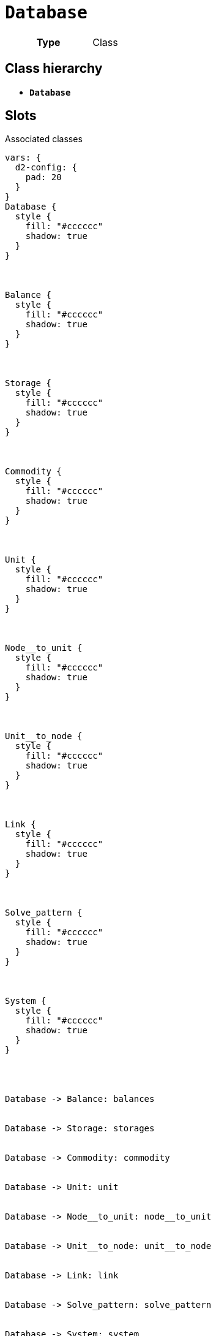 = `Database`
:toclevels: 4



[cols="h,3",width=65%]
|===
| Type
| Class




|===

== Class hierarchy
* *`Database`*


== Slots



.Associated classes
[d2,svg,theme=4]
----
vars: {
  d2-config: {
    pad: 20
  }
}
Database {
  style {
    fill: "#cccccc"
    shadow: true
  }
}



Balance {
  style {
    fill: "#cccccc"
    shadow: true
  }
}



Storage {
  style {
    fill: "#cccccc"
    shadow: true
  }
}



Commodity {
  style {
    fill: "#cccccc"
    shadow: true
  }
}



Unit {
  style {
    fill: "#cccccc"
    shadow: true
  }
}



Node__to_unit {
  style {
    fill: "#cccccc"
    shadow: true
  }
}



Unit__to_node {
  style {
    fill: "#cccccc"
    shadow: true
  }
}



Link {
  style {
    fill: "#cccccc"
    shadow: true
  }
}



Solve_pattern {
  style {
    fill: "#cccccc"
    shadow: true
  }
}



System {
  style {
    fill: "#cccccc"
    shadow: true
  }
}




Database -> Balance: balances


Database -> Storage: storages


Database -> Commodity: commodity


Database -> Unit: unit


Database -> Node__to_unit: node__to_unit


Database -> Unit__to_node: unit__to_node


Database -> Link: link


Database -> Solve_pattern: solve_pattern


Database -> System: system


legend: "" {
  style: {
    fill: transparent
    stroke: transparent
  }
  grid-rows: 3
  grid-columns: 2
  grid-gap: 10
  near: bottom-right
  iec61968_color: "" {
    style: {
      fill: "#d1e7c2"
      stroke: black
      stroke-width: 1
    }
    width: 10
    height: 10
  }
  iec61968_text: "IEC61968 (Enterprise)" {
    shape: text
  }
  iec61970_color: "" {
    style: {
      fill: "#eccfcb"
      stroke: black
      stroke-width: 1
    }
    width: 10
    height: 10
  }
  iec61970_text: "IEC61970 (Grid)" {
    shape: text
  }
  iec62325_color: "" {
    style: {
      fill: "#fffbef"
      stroke: black
      stroke-width: 1
    }
    width: 10
    height: 10
  }
  iec62325_text: "IEC62325 (Market)" {
    shape: text
  }
}
----


[cols="1,1,2,1",width=100%]
|===
| Name | Type | Description | Inherited from

| <<balances,`balances`>>
//| [[slots_table.balances]]<<balances,`balances`>>
| 0..* +
xref::class/Balance.adoc[`Balance`]
| _n/a_
| _n/a_

| <<commodity,`commodity`>>
//| [[slots_table.commodity]]<<commodity,`commodity`>>
| 0..* +
xref::class/Commodity.adoc[`Commodity`]
| _n/a_
| _n/a_

| <<link,`link`>>
//| [[slots_table.link]]<<link,`link`>>
| 0..* +
xref::class/Link.adoc[`Link`]
| _n/a_
| _n/a_

| <<node__to_unit,`node__to_unit`>>
//| [[slots_table.node__to_unit]]<<node__to_unit,`node__to_unit`>>
| 0..* +
xref::class/Node__to_unit.adoc[`Node__to_unit`]
| _n/a_
| _n/a_

| <<solve_pattern,`solve_pattern`>>
//| [[slots_table.solve_pattern]]<<solve_pattern,`solve_pattern`>>
| 0..* +
xref::class/Solve_pattern.adoc[`Solve_pattern`]
| _n/a_
| _n/a_

| <<storages,`storages`>>
//| [[slots_table.storages]]<<storages,`storages`>>
| 0..* +
xref::class/Storage.adoc[`Storage`]
| _n/a_
| _n/a_

| <<system,`system`>>
//| [[slots_table.system]]<<system,`system`>>
| 0..* +
xref::class/System.adoc[`System`]
| _n/a_
| _n/a_

| <<unit,`unit`>>
//| [[slots_table.unit]]<<unit,`unit`>>
| 0..* +
xref::class/Unit.adoc[`Unit`]
| _n/a_
| _n/a_

| <<unit__to_node,`unit__to_node`>>
//| [[slots_table.unit__to_node]]<<unit__to_node,`unit__to_node`>>
| 0..* +
xref::class/Unit__to_node.adoc[`Unit__to_node`]
| _n/a_
| _n/a_
|===

'''


//[discrete]
[#balances]
=== `balances`



[cols="h,4",width=65%]
|===
| URI
| _n/a_
| Cardinality
| 0..*
| Type
| xref::class/Balance.adoc[`Balance`]


|===

////
[.text-left]
--
<<slots_table.balances,&#10548;>>
--
////


//[discrete]
[#commodity]
=== `commodity`



[cols="h,4",width=65%]
|===
| URI
| _n/a_
| Cardinality
| 0..*
| Type
| xref::class/Commodity.adoc[`Commodity`]


|===

////
[.text-left]
--
<<slots_table.commodity,&#10548;>>
--
////


//[discrete]
[#link]
=== `link`



[cols="h,4",width=65%]
|===
| URI
| _n/a_
| Cardinality
| 0..*
| Type
| xref::class/Link.adoc[`Link`]


|===

////
[.text-left]
--
<<slots_table.link,&#10548;>>
--
////


//[discrete]
[#node__to_unit]
=== `node__to_unit`



[cols="h,4",width=65%]
|===
| URI
| _n/a_
| Cardinality
| 0..*
| Type
| xref::class/Node__to_unit.adoc[`Node__to_unit`]


|===

////
[.text-left]
--
<<slots_table.node__to_unit,&#10548;>>
--
////


//[discrete]
[#solve_pattern]
=== `solve_pattern`



[cols="h,4",width=65%]
|===
| URI
| _n/a_
| Cardinality
| 0..*
| Type
| xref::class/Solve_pattern.adoc[`Solve_pattern`]


|===

////
[.text-left]
--
<<slots_table.solve_pattern,&#10548;>>
--
////


//[discrete]
[#storages]
=== `storages`



[cols="h,4",width=65%]
|===
| URI
| _n/a_
| Cardinality
| 0..*
| Type
| xref::class/Storage.adoc[`Storage`]


|===

////
[.text-left]
--
<<slots_table.storages,&#10548;>>
--
////


//[discrete]
[#system]
=== `system`



[cols="h,4",width=65%]
|===
| URI
| _n/a_
| Cardinality
| 0..*
| Type
| xref::class/System.adoc[`System`]


|===

////
[.text-left]
--
<<slots_table.system,&#10548;>>
--
////


//[discrete]
[#unit]
=== `unit`



[cols="h,4",width=65%]
|===
| URI
| _n/a_
| Cardinality
| 0..*
| Type
| xref::class/Unit.adoc[`Unit`]


|===

////
[.text-left]
--
<<slots_table.unit,&#10548;>>
--
////


//[discrete]
[#unit__to_node]
=== `unit__to_node`



[cols="h,4",width=65%]
|===
| URI
| _n/a_
| Cardinality
| 0..*
| Type
| xref::class/Unit__to_node.adoc[`Unit__to_node`]


|===

////
[.text-left]
--
<<slots_table.unit__to_node,&#10548;>>
--
////





== Used by


This class is not used by any other classes as the range of a slot.
